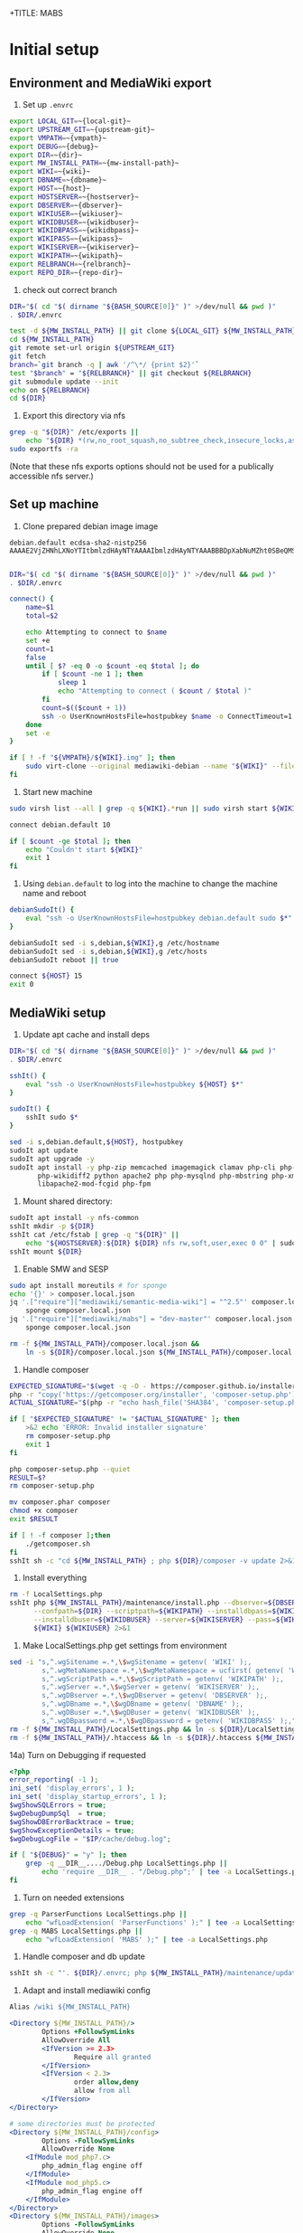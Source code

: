 +TITLE: MABS
#+PROPERTY: header-args    :results output :noweb yes
* Initial setup
** Environment and MediaWiki export
#+NAME:  repo-dir
#+BEGIN_SRC sh :results output :exports none
/home/mah/repo
#+END_SRC
#+NAME:  local-git
#+BEGIN_SRC sh :results output :exports none
/home/mah/work/code/mediawiki/core
#+END_SRC
#+NAME:  upstream-git
#+BEGIN_SRC sh :results output :exports none
https://gerrit.wikimedia.org/r/mediawiki/core.git
#+END_SRC
#+NAME:  vmpath
#+BEGIN_SRC sh :results output :exports none
/home/mah/MachineImages
#+END_SRC
#+NAME:  debug
#+BEGIN_SRC sh :results output :exports none
y
#+END_SRC
#+NAME:  wiki
#+BEGIN_SRC sh :results output :exports none
mabs
#+END_SRC
#+NAME:  dbname
#+BEGIN_SRC sh :results output :exports none
mabs
#+END_SRC
#+NAME:  dir
#+BEGIN_SRC sh :results output :exports none
/home/mah/client/~{wiki}~
#+END_SRC
#+NAME:  mw-install-path
#+BEGIN_SRC sh :results output :exports none
/home/mah/client/~{wiki}~/mediawiki
#+END_SRC
#+NAME:  host
#+BEGIN_SRC sh :results output :exports none
~{wiki}~.default
#+END_SRC
#+NAME:  hostserver
#+BEGIN_SRC sh :results output :exports none
10.5.5.1
#+END_SRC
#+NAME:  dbserver
#+BEGIN_SRC sh :results output :exports none
10.5.5.1
#+END_SRC
#+NAME:  wikiuser
#+BEGIN_SRC sh :results output :exports none
MarkAHershberger
#+END_SRC
#+NAME:  wikidbuser
#+BEGIN_SRC sh :results output :exports none
wikiuser
#+END_SRC
#+NAME:  wikidbpass
#+BEGIN_SRC sh :results output :exports none
wikipass
#+END_SRC
#+NAME:  wikipass
#+BEGIN_SRC sh :results output :exports none
none1234
#+END_SRC
#+NAME:  wikiserver
#+BEGIN_SRC sh :results output :exports none
http://~{host}~
#+END_SRC
#+NAME:  wikipath
#+BEGIN_SRC sh :results output :exports none
/wiki
#+END_SRC
#+NAME:  relbranch
#+BEGIN_SRC sh :results output :exports none
REL1_31
#+END_SRC

1) Set up =.envrc=
#+BEGIN_SRC sh :tangle .envrc
export LOCAL_GIT=~{local-git}~
export UPSTREAM_GIT=~{upstream-git}~
export VMPATH=~{vmpath}~
export DEBUG=~{debug}~
export DIR=~{dir}~
export MW_INSTALL_PATH=~{mw-install-path}~
export WIKI=~{wiki}~
export DBNAME=~{dbname}~
export HOST=~{host}~
export HOSTSERVER=~{hostserver}~
export DBSERVER=~{dbserver}~
export WIKIUSER=~{wikiuser}~
export WIKIDBUSER=~{wikidbuser}~
export WIKIDBPASS=~{wikidbpass}~
export WIKIPASS=~{wikipass}~
export WIKISERVER=~{wikiserver}~
export WIKIPATH=~{wikipath}~
export RELBRANCH=~{relbranch}~
export REPO_DIR=~{repo-dir}~
#+END_SRC

2) check out correct branch
#+BEGIN_SRC sh :shell bash :tangle setupenv.sh :shebang #!/bin/bash -e
   DIR="$( cd "$( dirname "${BASH_SOURCE[0]}" )" >/dev/null && pwd )"
   . $DIR/.envrc

   test -d ${MW_INSTALL_PATH} || git clone ${LOCAL_GIT} ${MW_INSTALL_PATH}
   cd ${MW_INSTALL_PATH}
   git remote set-url origin ${UPSTREAM_GIT}
   git fetch
   branch=`git branch -q | awk '/^\*/ {print $2}'`
   test "$branch" = "${RELBRANCH}" || git checkout ${RELBRANCH}
   git submodule update --init
   echo on ${RELBRANCH}
   cd ${DIR}
#+END_SRC

3) Export this directory via nfs
#+BEGIN_SRC sh :shell bash :tangle setupenv.sh
  grep -q "${DIR}" /etc/exports ||
	  echo "${DIR} *(rw,no_root_squash,no_subtree_check,insecure_locks,async)" | sudo tee -a /etc/exports
  sudo exportfs -ra
#+END_SRC
(Note that these nfs exports options should not be used for a publically accessible nfs server.)

** Set up machine
4) Clone prepared debian image image
#+BEGIN_SRC ssh-known-hosts :tangle hostpubkey
   debian.default ecdsa-sha2-nistp256 AAAAE2VjZHNhLXNoYTItbmlzdHAyNTYAAAAIbmlzdHAyNTYAAABBBDpXabNuMZht0SBeQMS5AeRwERGJnEZF6qbEX8xgRC/TFN9WH9rEPhiWE4QupVoSkaf6oWbrnP3u75J17vDv6IE=

#+END_SRC
#+BEGIN_SRC sh :shell bash :tangle setupvm.sh :shebang #!/bin/bash -e
   DIR="$( cd "$( dirname "${BASH_SOURCE[0]}" )" >/dev/null && pwd )"
   . $DIR/.envrc

   connect() {
	   name=$1
	   total=$2

	   echo Attempting to connect to $name
	   set +e
	   count=1
	   false
	   until [ $? -eq 0 -o $count -eq $total ]; do
		   if [ $count -ne 1 ]; then
			   sleep 1
			   echo "Attempting to connect ( $count / $total )"
		   fi
		   count=$(($count + 1))
		   ssh -o UserKnownHostsFile=hostpubkey $name -o ConnectTimeout=1 echo $name is up 2> /dev/null
	   done
	   set -e
   }

   if [ ! -f "${VMPATH}/${WIKI}.img" ]; then
	   sudo virt-clone --original mediawiki-debian --name "${WIKI}" --file "${VMPATH}/${WIKI}.img"
   fi
#+END_SRC

5) Start new machine
#+BEGIN_SRC sh :shell bash :tangle setupvm.sh :shebang #!/bin/bash -e
   sudo virsh list --all | grep -q ${WIKI}.*run || sudo virsh start ${WIKI}

   connect debian.default 10

   if [ $count -ge $total ]; then
	   echo "Couldn't start ${WIKI}"
	   exit 1
   fi
#+END_SRC

#+RESULTS:

6) Using =debian.default= to log into the machine to change the machine name and reboot
#+BEGIN_SRC sh :shell bash :tangle setupvm.sh
  debianSudoIt() {
	  eval "ssh -o UserKnownHostsFile=hostpubkey debian.default sudo $*"
  }

  debianSudoIt sed -i s,debian,${WIKI},g /etc/hostname
  debianSudoIt sed -i s,debian,${WIKI},g /etc/hosts
  debianSudoIt reboot || true

  connect ${HOST} 15
  exit 0
#+END_SRC

** MediaWiki setup
7) Update apt cache and install deps
#+BEGIN_SRC sh :shell bash :tangle setupmw.sh :shebang #!/bin/bash -e
   DIR="$( cd "$( dirname "${BASH_SOURCE[0]}" )" >/dev/null && pwd )"
   . $DIR/.envrc

   sshIt() {
	   eval "ssh -o UserKnownHostsFile=hostpubkey ${HOST} $*"
   }

   sudoIt() {
	   sshIt sudo $*
   }

   sed -i s,debian.default,${HOST}, hostpubkey
   sudoIt apt update
   sudoIt apt upgrade -y
   sudoIt apt install -y php-zip memcached imagemagick clamav php-cli php-intl php-curl \
		  php-wikidiff2 python apache2 php php-mysqlnd php-mbstring php-xml mime-support \
		  libapache2-mod-fcgid php-fpm
#+END_SRC

10) Mount shared directory:
#+BEGIN_SRC sh :shell bash :tangle setupmw.sh
   sudoIt apt install -y nfs-common
   sshIt mkdir -p ${DIR}
   sshIt cat /etc/fstab | grep -q "${DIR}" ||
	   echo "${HOSTSERVER}:${DIR} ${DIR} nfs rw,soft,user,exec 0 0" | sudoIt tee -a /etc/fstab
   sshIt mount ${DIR}
#+END_SRC

11) Enable SMW and SESP
#+BEGIN_SRC sh :shell bash :tangle setupmw.sh
   sudo apt install moreutils # for sponge
   echo '{}' > composer.local.json
   jq '.["require"]["mediawiki/semantic-media-wiki"] = "^2.5"' composer.local.json |
	   sponge composer.local.json
   jq '.["require"]["mediawiki/mabs"] = "dev-master"' composer.local.json |
	   sponge composer.local.json

   rm -f ${MW_INSTALL_PATH}/composer.local.json &&
	   ln -s ${DIR}/composer.local.json ${MW_INSTALL_PATH}/composer.local.json
#+END_SRC

12) Handle composer
#+BEGIN_SRC sh :tangle getcomposer.sh :shebang #!/bin/sh -e
  EXPECTED_SIGNATURE="$(wget -q -O - https://composer.github.io/installer.sig)"
  php -r "copy('https://getcomposer.org/installer', 'composer-setup.php');"
  ACTUAL_SIGNATURE="$(php -r "echo hash_file('SHA384', 'composer-setup.php');")"

  if [ "$EXPECTED_SIGNATURE" != "$ACTUAL_SIGNATURE" ]; then
	  >&2 echo 'ERROR: Invalid installer signature'
	  rm composer-setup.php
	  exit 1
  fi

  php composer-setup.php --quiet
  RESULT=$?
  rm composer-setup.php

  mv composer.phar composer
  chmod +x composer
  exit $RESULT
#+END_SRC

#+RESULTS:

#+BEGIN_SRC sh :shell bash :tangle setupmw.sh
  if [ ! -f composer ];then
	  ./getcomposer.sh
  fi
  sshIt sh -c "cd ${MW_INSTALL_PATH} ; php ${DIR}/composer -v update 2>&1"
#+END_SRC

13) Install everything
#+BEGIN_SRC sh :shell bash :tangle setupmw.sh
   rm -f LocalSettings.php
   sshIt php ${MW_INSTALL_PATH}/maintenance/install.php --dbserver=${DBSERVER} --dbname=${DBNAME} \
		 --confpath=${DIR} --scriptpath=${WIKIPATH} --installdbpass=${WIKIDBPASS} \
		 --installdbuser=${WIKIDBUSER} --server=${WIKISERVER} --pass=${WIKIPASS} \
		 ${WIKI} ${WIKIUSER} 2>&1
#+END_SRC

14) Make LocalSettings.php get settings from environment
#+BEGIN_SRC sh :shell bash :tangle setupmw.sh
   sed -i "s,^.wgSitename =.*,\$wgSitename = getenv( 'WIKI' );,
		   s,^.wgMetaNamespace =.*,\$wgMetaNamespace = ucfirst( getenv( 'WIKI' ) );,
		   s,^.wgScriptPath =.*,\$wgScriptPath = getenv( 'WIKIPATH' );,
		   s,^.wgServer =.*,\$wgServer = getenv( 'WIKISERVER' );,
		   s,^.wgDBserver =.*,\$wgDBserver = getenv( 'DBSERVER' );,
		   s,^.wgDBname =.*,\$wgDBname = getenv( 'DBNAME' );,
		   s,^.wgDBuser =.*,\$wgDBuser = getenv( 'WIKIDBUSER' );,
		   s,^.wgDBpassword =.*,\$wgDBpassword = getenv( 'WIKIDBPASS' );," LocalSettings.php
   rm -f ${MW_INSTALL_PATH}/LocalSettings.php && ln -s ${DIR}/LocalSettings.php ${MW_INSTALL_PATH}
   rm -f ${MW_INSTALL_PATH}/.htaccess && ln -s ${DIR}/.htaccess ${MW_INSTALL_PATH}
#+END_SRC

14a) Turn on Debugging if requested
#+BEGIN_SRC php :tangle Debug.php
	<?php
	error_reporting( -1 );
	ini_set( 'display_errors', 1 );
	ini_set( 'display_startup_errors', 1 );
	$wgShowSQLErrors = true;
	$wgDebugDumpSql  = true;
	$wgShowDBErrorBacktrace = true;
	$wgShowExceptionDetails = true;
	$wgDebugLogFile = "$IP/cache/debug.log";
#+END_SRC
#+BEGIN_SRC sh :shell bash :tangle setupmw.sh
	if [ "${DEBUG}" = "y" ]; then
		grep -q __DIR__..../Debug.php LocalSettings.php ||
			echo 'require __DIR__ . "/Debug.php";' | tee -a LocalSettings.php
	fi
#+END_SRC

1) Turn on needed extensions
#+BEGIN_SRC sh :shell bash :tangle setupmw.sh
  grep -q ParserFunctions LocalSettings.php ||
	  echo "wfLoadExtension( 'ParserFunctions' );" | tee -a LocalSettings.php
  grep -q MABS LocalSettings.php ||
	  echo "wfLoadExtension( 'MABS' );" | tee -a LocalSettings.php
#+END_SRC

2) Handle composer and db update
#+BEGIN_SRC sh :shell bash :tangle setupmw.sh
  sshIt sh -c "'. ${DIR}/.envrc; php ${MW_INSTALL_PATH}/maintenance/update.php --quick'"
#+END_SRC

3) Adapt and install mediawiki config
#+BEGIN_SRC apache :tangle wiki.conf
   Alias /wiki ${MW_INSTALL_PATH}

   <Directory ${MW_INSTALL_PATH}/>
		   Options +FollowSymLinks
		   AllowOverride All
		   <IfVersion >= 2.3>
				   Require all granted
		   </IfVersion>
		   <IfVersion < 2.3>
				   order allow,deny
				   allow from all
		   </IfVersion>
   </Directory>

   # some directories must be protected
   <Directory ${MW_INSTALL_PATH}/config>
		   Options -FollowSymLinks
		   AllowOverride None
	   <IfModule mod_php7.c>
		   php_admin_flag engine off
	   </IfModule>
	   <IfModule mod_php5.c>
		   php_admin_flag engine off
	   </IfModule>
   </Directory>
   <Directory ${MW_INSTALL_PATH}/images>
		   Options -FollowSymLinks
		   AllowOverride None
	   <IfModule mod_php7.c>
		   php_admin_flag engine off
	   </IfModule>
	   <IfModule mod_php5.c>
		   php_admin_flag engine off
	   </IfModule>
   </Directory>
   <Directory ${MW_INSTALL_PATH}/upload>
		   Options -FollowSymLinks
		   AllowOverride None
	   <IfModule mod_php7.c>
		   php_admin_flag engine off
	   </IfModule>
	   <IfModule mod_php5.c>
		   php_admin_flag engine off
	   </IfModule>
   </Directory>
   <Directory ${MW_INSTALL_PATH} >
		   AllowOverride FileInfo AuthConfig Limit Indexes
		   Options MultiViews Indexes SymLinksIfOwnerMatch IncludesNoExec
		   Require method GET POST OPTIONS
   </Directory>
   <Directory ${MW_INSTALL_PATH} >
		   AllowOverride FileInfo AuthConfig Limit Indexes
		   Options MultiViews Indexes SymLinksIfOwnerMatch IncludesNoExec
		   Require method GET POST OPTIONS
   </Directory>
#+END_SRC
#+BEGIN_SRC sh :shell bash :tangle setupmw.sh
  sudoIt rm -f /etc/apache2/conf-*/wiki.conf
  sudoIt cp ${DIR}/wiki.conf /etc/apache2/conf-available
  sudoIt a2enconf wiki
  sshIt cat /etc/apache2/envvars | grep -q ${DIR}/.envrc ||
	  ( echo ". ${DIR}/.envrc" | sudoIt tee -a /etc/apache2/envvars )
  sudoIt service apache2 stop
  sudoIt service apache2 start    # This instead of reload to make sure envvars is used
#+END_SRC

4) Set up links for .htaccess
#+BEGIN_SRC sh :shell bash :tangle setupmw.sh
 rm -f ${MW_INSTALL_PATH}/.htaccess
 ln -s ${DIR}/.htaccess ${MW_INSTALL_PATH}/.htaccess
#+END_SRC

** MABS
Create repository dir and point wiki to it
#+BEGIN_SRC sh :shell bash :tangle setupmabs.sh :shebang #!/bin/bash -e
  DIR="$( cd "$( dirname "${BASH_SOURCE[0]}" )" >/dev/null && pwd )"
  . $DIR/.envrc

  ssh -o UserKnownHostsFile=hostpubkey ${HOST} "mkdir -p ${REPO_DIR}; chmod 1777 ${REPO_DIR}"
  grep -q MABSRepo.*= LocalSettings.php ||
	   echo "\$MABSRepo = '${REPO_DIR}';" | tee -a LocalSettings.php
#+END_SRC

* Tear down machine
#+BEGIN_SRC sh :shell bash :tangle teardownvm.sh :noweb yes :shebang #!/bin/bash -e
	up=`sudo virsh list --all | grep ${WIKI} || true`
	if [ -n "$up" ]; then
		sudo virsh destroy ${WIKI}
		sudo virsh undefine ${WIKI}
		sudo rm ${VMPATH}/${WIKI}.img
	else
		echo Nothing to do
	fi
#+END_SRC
* Drop DB
#+BEGIN_SRC sh :shell bash :tangle dropdb.sh :noweb yes :shebang #!/bin/bash -e
  DIR="$( cd "$( dirname "${BASH_SOURCE[0]}" )" >/dev/null && pwd )"
  . $DIR/.envrc

  echo 'show databases;' | sudo mysql | grep -q ${DBNAME} ||
	  sudo mysqladmin drop -f ${DBNAME}
#+END_SRC
* Local Variables
# Local Variables:
# org-babel-noweb-wrap-start: "~{"
# org-babel-noweb-wrap-end: "}~"
# org-confirm-babel-evaluate: nil
# org-export-allow-bind-keywords: t
# End:
